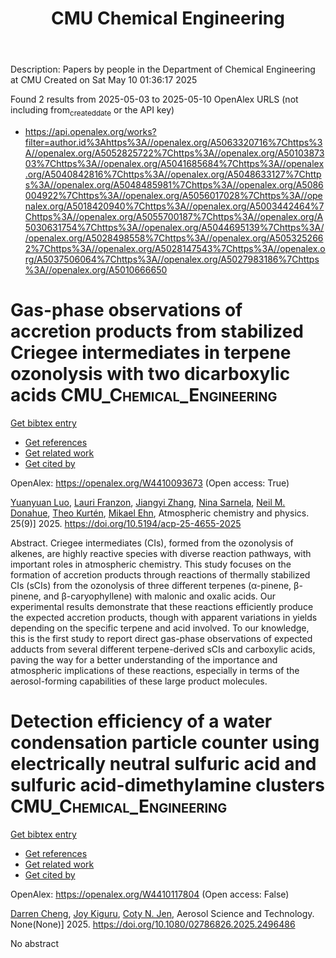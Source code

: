 #+TITLE: CMU Chemical Engineering
Description: Papers by people in the Department of Chemical Engineering at CMU
Created on Sat May 10 01:36:17 2025

Found 2 results from 2025-05-03 to 2025-05-10
OpenAlex URLS (not including from_created_date or the API key)
- [[https://api.openalex.org/works?filter=author.id%3Ahttps%3A//openalex.org/A5063320716%7Chttps%3A//openalex.org/A5052825722%7Chttps%3A//openalex.org/A5010387303%7Chttps%3A//openalex.org/A5041685684%7Chttps%3A//openalex.org/A5040842816%7Chttps%3A//openalex.org/A5048633127%7Chttps%3A//openalex.org/A5048485981%7Chttps%3A//openalex.org/A5086004922%7Chttps%3A//openalex.org/A5056017028%7Chttps%3A//openalex.org/A5018420940%7Chttps%3A//openalex.org/A5003442464%7Chttps%3A//openalex.org/A5055700187%7Chttps%3A//openalex.org/A5030631754%7Chttps%3A//openalex.org/A5044695139%7Chttps%3A//openalex.org/A5028498558%7Chttps%3A//openalex.org/A5053252662%7Chttps%3A//openalex.org/A5028147543%7Chttps%3A//openalex.org/A5037506064%7Chttps%3A//openalex.org/A5027983186%7Chttps%3A//openalex.org/A5010666650]]

* Gas-phase observations of accretion products from stabilized Criegee intermediates in terpene ozonolysis with two dicarboxylic acids  :CMU_Chemical_Engineering:
:PROPERTIES:
:UUID: https://openalex.org/W4410093673
:TOPICS: Atmospheric chemistry and aerosols, Atmospheric Ozone and Climate, Spectroscopy and Laser Applications
:PUBLICATION_DATE: 2025-05-05
:END:    
    
[[elisp:(doi-add-bibtex-entry "https://doi.org/10.5194/acp-25-4655-2025")][Get bibtex entry]] 

- [[elisp:(progn (xref--push-markers (current-buffer) (point)) (oa--referenced-works "https://openalex.org/W4410093673"))][Get references]]
- [[elisp:(progn (xref--push-markers (current-buffer) (point)) (oa--related-works "https://openalex.org/W4410093673"))][Get related work]]
- [[elisp:(progn (xref--push-markers (current-buffer) (point)) (oa--cited-by-works "https://openalex.org/W4410093673"))][Get cited by]]

OpenAlex: https://openalex.org/W4410093673 (Open access: True)
    
[[https://openalex.org/A5101469124][Yuanyuan Luo]], [[https://openalex.org/A5056560174][Lauri Franzon]], [[https://openalex.org/A5102767311][Jiangyi Zhang]], [[https://openalex.org/A5049775246][Nina Sarnela]], [[https://openalex.org/A5041685684][Neil M. Donahue]], [[https://openalex.org/A5089404351][Theo Kurtén]], [[https://openalex.org/A5013864377][Mikael Ehn]], Atmospheric chemistry and physics. 25(9)] 2025. https://doi.org/10.5194/acp-25-4655-2025 
     
Abstract. Criegee intermediates (CIs), formed from the ozonolysis of alkenes, are highly reactive species with diverse reaction pathways, with important roles in atmospheric chemistry. This study focuses on the formation of accretion products through reactions of thermally stabilized CIs (sCIs) from the ozonolysis of three different terpenes (α-pinene, β-pinene, and β-caryophyllene) with malonic and oxalic acids. Our experimental results demonstrate that these reactions efficiently produce the expected accretion products, though with apparent variations in yields depending on the specific terpene and acid involved. To our knowledge, this is the first study to report direct gas-phase observations of expected adducts from several different terpene-derived sCIs and carboxylic acids, paving the way for a better understanding of the importance and atmospheric implications of these reactions, especially in terms of the aerosol-forming capabilities of these large product molecules.    

    

* Detection efficiency of a water condensation particle counter using electrically neutral sulfuric acid and sulfuric acid-dimethylamine clusters  :CMU_Chemical_Engineering:
:PROPERTIES:
:UUID: https://openalex.org/W4410117804
:TOPICS: Gas Sensing Nanomaterials and Sensors, Atmospheric chemistry and aerosols, Air Quality Monitoring and Forecasting
:PUBLICATION_DATE: 2025-05-06
:END:    
    
[[elisp:(doi-add-bibtex-entry "https://doi.org/10.1080/02786826.2025.2496486")][Get bibtex entry]] 

- [[elisp:(progn (xref--push-markers (current-buffer) (point)) (oa--referenced-works "https://openalex.org/W4410117804"))][Get references]]
- [[elisp:(progn (xref--push-markers (current-buffer) (point)) (oa--related-works "https://openalex.org/W4410117804"))][Get related work]]
- [[elisp:(progn (xref--push-markers (current-buffer) (point)) (oa--cited-by-works "https://openalex.org/W4410117804"))][Get cited by]]

OpenAlex: https://openalex.org/W4410117804 (Open access: False)
    
[[https://openalex.org/A5015910436][Darren Cheng]], [[https://openalex.org/A5117448431][Joy Kiguru]], [[https://openalex.org/A5055700187][Coty N. Jen]], Aerosol Science and Technology. None(None)] 2025. https://doi.org/10.1080/02786826.2025.2496486 
     
No abstract    

    
